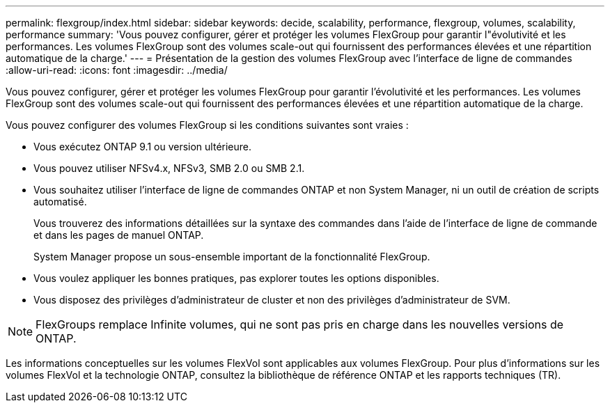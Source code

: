 ---
permalink: flexgroup/index.html 
sidebar: sidebar 
keywords: decide, scalability, performance, flexgroup, volumes, scalability, performance 
summary: 'Vous pouvez configurer, gérer et protéger les volumes FlexGroup pour garantir l"évolutivité et les performances. Les volumes FlexGroup sont des volumes scale-out qui fournissent des performances élevées et une répartition automatique de la charge.' 
---
= Présentation de la gestion des volumes FlexGroup avec l'interface de ligne de commandes
:allow-uri-read: 
:icons: font
:imagesdir: ../media/


[role="lead"]
Vous pouvez configurer, gérer et protéger les volumes FlexGroup pour garantir l'évolutivité et les performances. Les volumes FlexGroup sont des volumes scale-out qui fournissent des performances élevées et une répartition automatique de la charge.

Vous pouvez configurer des volumes FlexGroup si les conditions suivantes sont vraies :

* Vous exécutez ONTAP 9.1 ou version ultérieure.
* Vous pouvez utiliser NFSv4.x, NFSv3, SMB 2.0 ou SMB 2.1.
* Vous souhaitez utiliser l'interface de ligne de commandes ONTAP et non System Manager, ni un outil de création de scripts automatisé.
+
Vous trouverez des informations détaillées sur la syntaxe des commandes dans l'aide de l'interface de ligne de commande et dans les pages de manuel ONTAP.

+
System Manager propose un sous-ensemble important de la fonctionnalité FlexGroup.

* Vous voulez appliquer les bonnes pratiques, pas explorer toutes les options disponibles.
* Vous disposez des privilèges d'administrateur de cluster et non des privilèges d'administrateur de SVM.



NOTE: FlexGroups remplace Infinite volumes, qui ne sont pas pris en charge dans les nouvelles versions de ONTAP.

Les informations conceptuelles sur les volumes FlexVol sont applicables aux volumes FlexGroup. Pour plus d'informations sur les volumes FlexVol et la technologie ONTAP, consultez la bibliothèque de référence ONTAP et les rapports techniques (TR).
